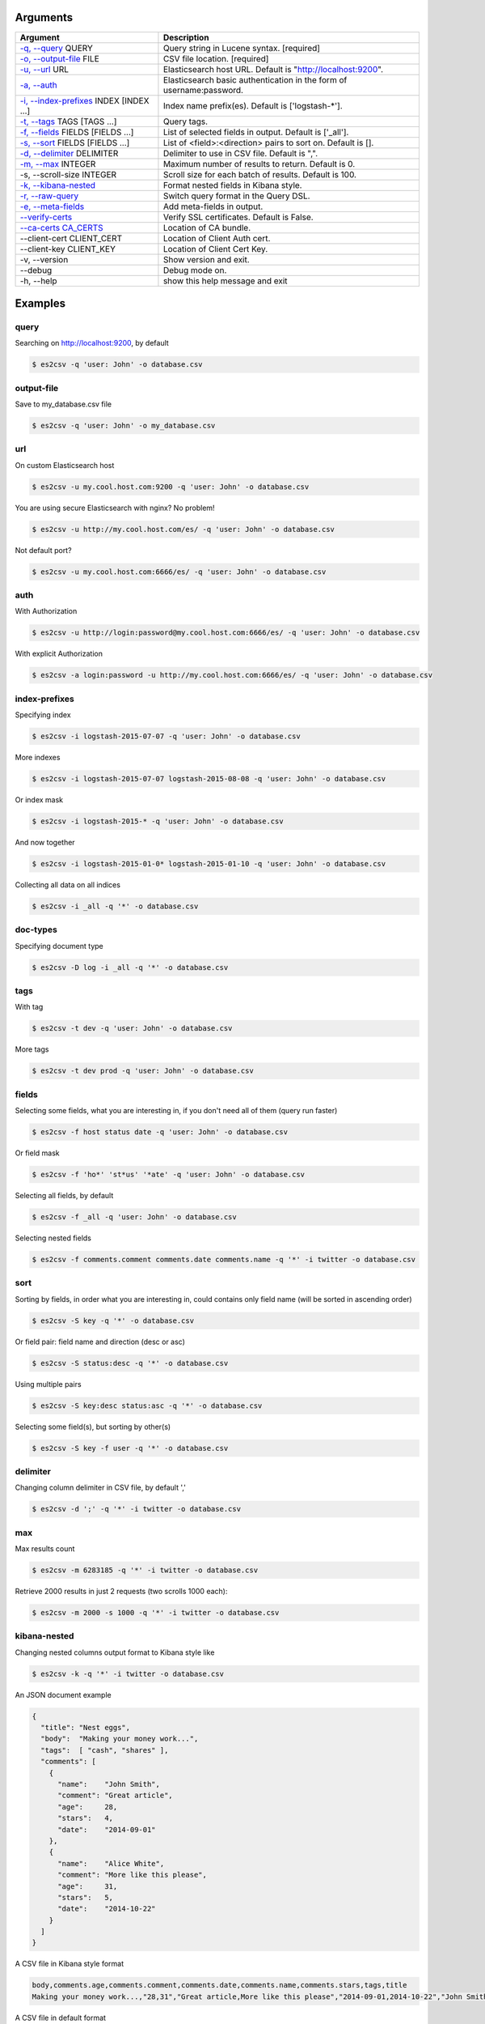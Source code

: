 =========
Arguments
=========

============================================================  ====================================================================
                         Argument                                                        Description
============================================================  ====================================================================
`-q, --query <#query>`_ QUERY                                 Query string in Lucene syntax.               [required]
`-o, --output-file <#output-file>`_ FILE                      CSV file location.                           [required]
`-u, --url <#url>`_ URL                                       Elasticsearch host URL. Default is "http://localhost:9200".
`-a, --auth <#auth>`_                                         Elasticsearch basic authentication in the form of username:password.
`-i, --index-prefixes <#index-prefixes>`_ INDEX [INDEX ...]   Index name prefix(es). Default is ['logstash-\*'].
`-t, --tags <#tags>`_ TAGS [TAGS ...]                         Query tags.
`-f, --fields <#fields>`_ FIELDS [FIELDS ...]                 List of selected fields in output. Default is ['_all'].
`-s, --sort <#sort>`_ FIELDS [FIELDS ...]                     List of <field>:<direction> pairs to sort on. Default is [].
`-d, --delimiter <#delimiter>`_ DELIMITER                     Delimiter to use in CSV file. Default is ",".
`-m, --max <#max>`_ INTEGER                                   Maximum number of results to return. Default is 0.
-s, --scroll-size INTEGER                                     Scroll size for each batch of results. Default is 100.
`-k, --kibana-nested <#kibana-nested>`_                       Format nested fields in Kibana style.
`-r, --raw-query <#raw-query>`_                               Switch query format in the Query DSL.
`-e, --meta-fields <#meta-fields>`_                           Add meta-fields in output.
`--verify-certs <#verify-certs>`_                             Verify SSL certificates. Default is False.
`--ca-certs CA_CERTS <#ca-certs>`_                            Location of CA bundle.
--client-cert CLIENT_CERT                                     Location of Client Auth cert.
--client-key CLIENT_KEY                                       Location of Client Cert Key.
-v, --version                                                 Show version and exit.
--debug                                                       Debug mode on.
-h, --help                                                    show this help message and exit
============================================================  ====================================================================

========
Examples
========

query
-----
Searching on http://localhost:9200, by default

.. code-block:: bash

  $ es2csv -q 'user: John' -o database.csv

output-file
-----------
Save to my_database.csv file

.. code-block:: bash

  $ es2csv -q 'user: John' -o my_database.csv

url
---
On custom Elasticsearch host

.. code-block:: bash

  $ es2csv -u my.cool.host.com:9200 -q 'user: John' -o database.csv

You are using secure Elasticsearch with nginx? No problem!

.. code-block:: bash

  $ es2csv -u http://my.cool.host.com/es/ -q 'user: John' -o database.csv

Not default port?

.. code-block:: bash

  $ es2csv -u my.cool.host.com:6666/es/ -q 'user: John' -o database.csv

auth
----
With Authorization

.. code-block:: bash

  $ es2csv -u http://login:password@my.cool.host.com:6666/es/ -q 'user: John' -o database.csv

With explicit Authorization

.. code-block:: bash

  $ es2csv -a login:password -u http://my.cool.host.com:6666/es/ -q 'user: John' -o database.csv

index-prefixes
--------------
Specifying index

.. code-block:: bash

  $ es2csv -i logstash-2015-07-07 -q 'user: John' -o database.csv

More indexes

.. code-block:: bash

  $ es2csv -i logstash-2015-07-07 logstash-2015-08-08 -q 'user: John' -o database.csv

Or index mask

.. code-block:: bash

  $ es2csv -i logstash-2015-* -q 'user: John' -o database.csv

And now together

.. code-block:: bash

  $ es2csv -i logstash-2015-01-0* logstash-2015-01-10 -q 'user: John' -o database.csv

Collecting all data on all indices

.. code-block:: bash

  $ es2csv -i _all -q '*' -o database.csv

doc-types
---------
Specifying document type

.. code-block:: bash

  $ es2csv -D log -i _all -q '*' -o database.csv

tags
----
With tag

.. code-block:: bash

  $ es2csv -t dev -q 'user: John' -o database.csv

More tags

.. code-block:: bash

  $ es2csv -t dev prod -q 'user: John' -o database.csv

fields
------
Selecting some fields, what you are interesting in, if you don't need all of them (query run faster)

.. code-block:: bash

  $ es2csv -f host status date -q 'user: John' -o database.csv

Or field mask

.. code-block:: bash

  $ es2csv -f 'ho*' 'st*us' '*ate' -q 'user: John' -o database.csv

Selecting all fields, by default

.. code-block:: bash

  $ es2csv -f _all -q 'user: John' -o database.csv

Selecting nested fields

.. code-block:: bash

  $ es2csv -f comments.comment comments.date comments.name -q '*' -i twitter -o database.csv

sort
----
Sorting by fields, in order what you are interesting in, could contains only field name (will be sorted in ascending order)

.. code-block:: bash

  $ es2csv -S key -q '*' -o database.csv

Or field pair: field name and direction (desc or asc)

.. code-block:: bash

  $ es2csv -S status:desc -q '*' -o database.csv

Using multiple pairs

.. code-block:: bash

  $ es2csv -S key:desc status:asc -q '*' -o database.csv

Selecting some field(s), but sorting by other(s)

.. code-block:: bash

  $ es2csv -S key -f user -q '*' -o database.csv

delimiter
---------
Changing column delimiter in CSV file, by default ','

.. code-block:: bash

  $ es2csv -d ';' -q '*' -i twitter -o database.csv

max
---
Max results count

.. code-block:: bash

  $ es2csv -m 6283185 -q '*' -i twitter -o database.csv

Retrieve 2000 results in just 2 requests (two scrolls 1000 each):

.. code-block:: bash

  $ es2csv -m 2000 -s 1000 -q '*' -i twitter -o database.csv

kibana-nested
-------------
Changing nested columns output format to Kibana style like

.. code-block:: bash

  $ es2csv -k -q '*' -i twitter -o database.csv

An JSON document example

.. code-block:: json

  {
    "title": "Nest eggs",
    "body":  "Making your money work...",
    "tags":  [ "cash", "shares" ],
    "comments": [
      {
        "name":    "John Smith",
        "comment": "Great article",
        "age":     28,
        "stars":   4,
        "date":    "2014-09-01"
      },
      {
        "name":    "Alice White",
        "comment": "More like this please",
        "age":     31,
        "stars":   5,
        "date":    "2014-10-22"
      }
    ]
  }

A CSV file in Kibana style format

.. code-block:: csv

  body,comments.age,comments.comment,comments.date,comments.name,comments.stars,tags,title
  Making your money work...,"28,31","Great article,More like this please","2014-09-01,2014-10-22","John Smith,Alice White","4,5","cash,shares",Nest eggs

A CSV file in default format

.. code-block:: csv

  body,comments.0.age,comments.0.comment,comments.0.date,comments.0.name,comments.0.stars,comments.1.age,comments.1.comment,comments.1.date,comments.1.name,comments.1.stars,tags.0,tags.1,title
  Making your money work...,28,Great article,2014-09-01,John Smith,4,31,More like this please,2014-10-22,Alice White,5,cash,shares,Nest eggs

raw-query
---------
Query DSL syntax

.. code-block:: bash

  $ es2csv -r -q '{"query": {"match": {"user": "John"}}}' -o database.csv

Very long queries can be read from file

.. code-block:: bash

  $ es2csv -r -q @'~/query string file.json' -o database.csv

meta-fields
-----------
Selecting meta-fields: _id, _index, _score, _type

.. code-block:: bash

  $ es2csv -e -f _all -q 'user: John' -o database.csv

verify-certs
------------
With enabled SSL certificate verification (off by default)

.. code-block:: bash

  $ es2csv --verify-certs -u https://my.cool.host.com/es/ -q 'user: John' -o database.csv

ca-certs
--------
With your own certificate authority bundle

.. code-block:: bash

  $ es2csv --ca-certs '/path/to/your/ca_bundle' --verify-certs -u https://host.com -q '*' -o out.csv
